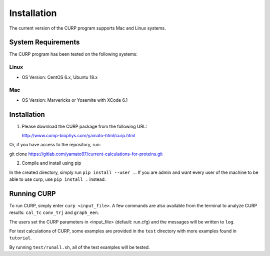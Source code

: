 ============
Installation
============
The current version of the CURP program supports Mac and Linux systems.

System Requirements
===================

The CURP program has been tested on the following systems:

Linux
-----

*  OS Version: CentOS 6.x, Ubuntu 18.x

Mac
---

*  OS Version: Marvericks or Yosemite with XCode 6.1

Installation
=====================

1. Please download the CURP package from the following URL:

   http://www.comp-biophys.com/yamato-html/curp.html

Or, if you have access to the repository, run: ::

git clone https://gitlab.com/yamato97/current-calculations-for-proteins.git

2. Compile and install using pip

In the created directory, simply run ``pip install --user .``. If you are admin and want every user of the machine to be able to use curp, use ``pip install .`` instead.

Running CURP
============

To run CURP, simply enter ``curp <input_file>``.
A few commands are also available from the terminal to analyze CURP results: ``cal_tc`` ``conv_trj`` and ``graph_een``.

The users set the CURP parameters in <input_file> (default: run.cfg) and the messages will be written to ``log``.

For test calculations of CURP, some examples are provided in the ``test`` directory with more examples found in ``tutorial``.

By running ``test/runall.sh``, all of the test examples will be tested.
